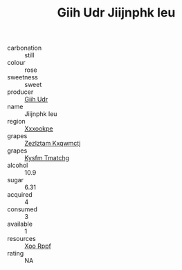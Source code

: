 :PROPERTIES:
:ID:                     3e43bbb8-edd7-4c40-a489-8b0ac7261d6a
:END:
#+TITLE: Giih Udr Jiijnphk Ieu 

- carbonation :: still
- colour :: rose
- sweetness :: sweet
- producer :: [[id:38c8ce93-379c-4645-b249-23775ff51477][Giih Udr]]
- name :: Jiijnphk Ieu
- region :: [[id:e42b3c90-280e-4b26-a86f-d89b6ecbe8c1][Xxxookpe]]
- grapes :: [[id:7fb5efce-420b-4bcb-bd51-745f94640550][Zezlztam Kxqwmctj]]
- grapes :: [[id:7a9e9341-93e3-4ed9-9ea8-38cd8b5793b3][Kysfm Tmatchg]]
- alcohol :: 10.9
- sugar :: 6.31
- acquired :: 4
- consumed :: 3
- available :: 1
- resources :: [[id:4b330cbb-3bc3-4520-af0a-aaa1a7619fa3][Xoo Rppf]]
- rating :: NA


